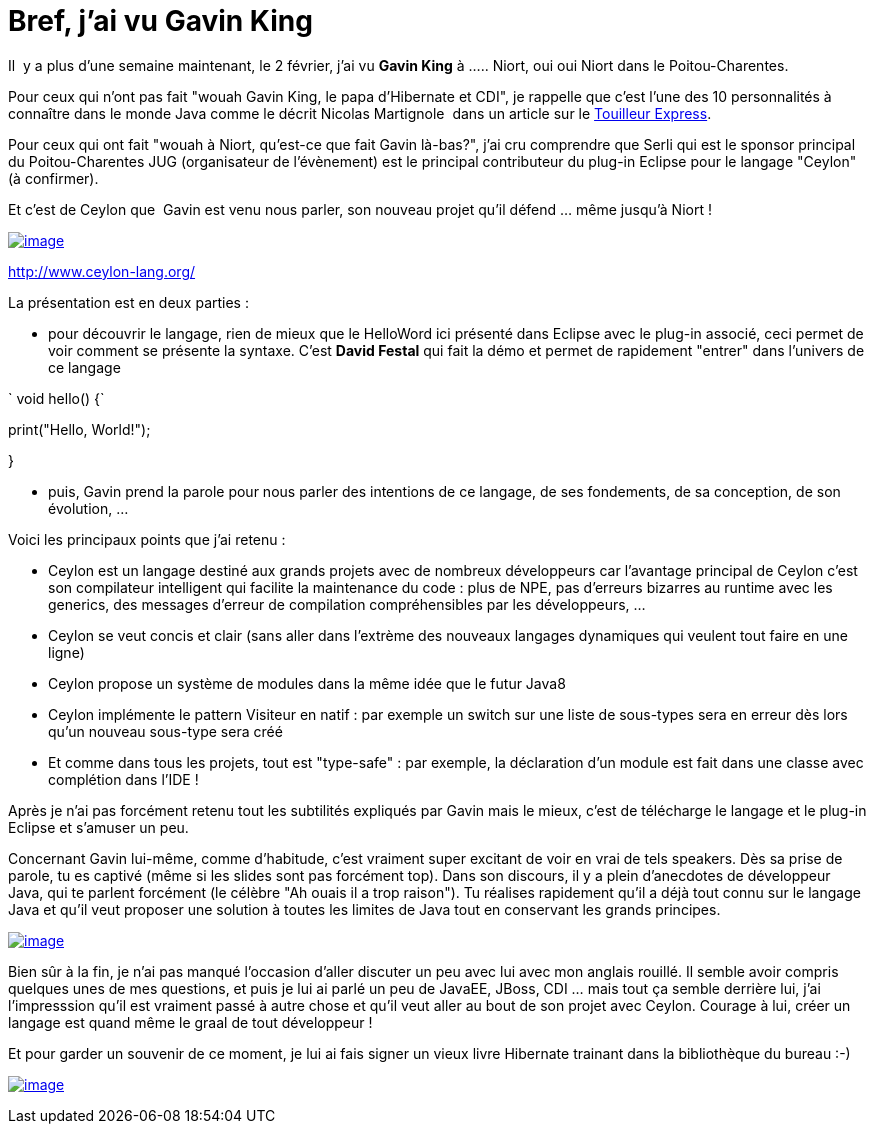= Bref, j'ai vu Gavin King
:published_at: 2012-02-11

Il  y a plus d'une semaine maintenant, le 2 février, j'ai vu *Gavin King* à ..... Niort, oui oui Niort dans le Poitou-Charentes.

Pour ceux qui n'ont pas fait "wouah Gavin King, le papa d'Hibernate et CDI", je rappelle que c'est l'une des 10 personnalités à connaître dans le monde Java comme le décrit Nicolas Martignole  dans un article sur le http://www.touilleur-express.fr/2012/01/14/10-personnalites-du-monde-java-a-connaitre[Touilleur Express].

Pour ceux qui ont fait "wouah à Niort, qu'est-ce que fait Gavin là-bas?", j'ai cru comprendre que Serli qui est le sponsor principal du Poitou-Charentes JUG (organisateur de l'évènement) est le principal contributeur du plug-in Eclipse pour le langage "Ceylon" (à confirmer).

Et c'est de Ceylon que  Gavin est venu nous parler, son nouveau projet qu'il défend ... même jusqu'à Niort !

http://javaonemorething.files.wordpress.com/2012/02/ceylon_icon.png[image:http://javaonemorething.files.wordpress.com/2012/02/ceylon_icon.png?w=150[image,title="ceylon_icon"]]

http://www.ceylon-lang.org/

La présentation est en deux parties :

* pour découvrir le langage, rien de mieux que le HelloWord ici présenté dans Eclipse avec le plug-in associé, ceci permet de voir comment se présente la syntaxe. C'est *David Festal* qui fait la démo et permet de rapidement "entrer" dans l'univers de ce langage

` void hello() {`

print("Hello, World!");

}

* puis, Gavin prend la parole pour nous parler des intentions de ce langage, de ses fondements, de sa conception, de son évolution, ...

Voici les principaux points que j'ai retenu :

* Ceylon est un langage destiné aux grands projets avec de nombreux développeurs car l'avantage principal de Ceylon c'est son compilateur intelligent qui facilite la maintenance du code : plus de NPE, pas d'erreurs bizarres au runtime avec les generics, des messages d'erreur de compilation compréhensibles par les développeurs, ...
* Ceylon se veut concis et clair (sans aller dans l'extrème des nouveaux langages dynamiques qui veulent tout faire en une ligne)
* Ceylon propose un système de modules dans la même idée que le futur Java8
* Ceylon implémente le pattern Visiteur en natif : par exemple un switch sur une liste de sous-types sera en erreur dès lors qu'un nouveau sous-type sera créé
* Et comme dans tous les projets, tout est "type-safe" : par exemple, la déclaration d'un module est fait dans une classe avec complétion dans l'IDE !

Après je n'ai pas forcément retenu tout les subtilités expliqués par Gavin mais le mieux, c'est de télécharge le langage et le plug-in Eclipse et s'amuser un peu.

Concernant Gavin lui-même, comme d'habitude, c'est vraiment super excitant de voir en vrai de tels speakers. Dès sa prise de parole, tu es captivé (même si les slides sont pas forcément top). Dans son discours, il y a plein d'anecdotes de développeur Java, qui te parlent forcément (le célèbre "Ah ouais il a trop raison"). Tu réalises rapidement qu'il a déjà tout connu sur le langage Java et qu'il veut proposer une solution à toutes les limites de Java tout en conservant les grands principes.

http://javaonemorething.files.wordpress.com/2012/02/gavin_and_me.jpeg[image:http://javaonemorething.files.wordpress.com/2012/02/gavin_and_me.jpeg?w=180[image,title="gavin_and_me"]]

Bien sûr à la fin, je n'ai pas manqué l'occasion d'aller discuter un peu avec lui avec mon anglais rouillé. Il semble avoir compris quelques unes de mes questions, et puis je lui ai parlé un peu de JavaEE, JBoss, CDI ... mais tout ça semble derrière lui, j'ai l'impresssion qu'il est vraiment passé à autre chose et qu'il veut aller au bout de son projet avec Ceylon. Courage à lui, créer un langage est quand même le graal de tout développeur !

Et pour garder un souvenir de ce moment, je lui ai fais signer un vieux livre Hibernate trainant dans la bibliothèque du bureau :-)

http://javaonemorething.files.wordpress.com/2012/02/gavin_sign.jpg[image:http://javaonemorething.files.wordpress.com/2012/02/gavin_sign.jpg?w=300[image,title="gavin_sign"]]
